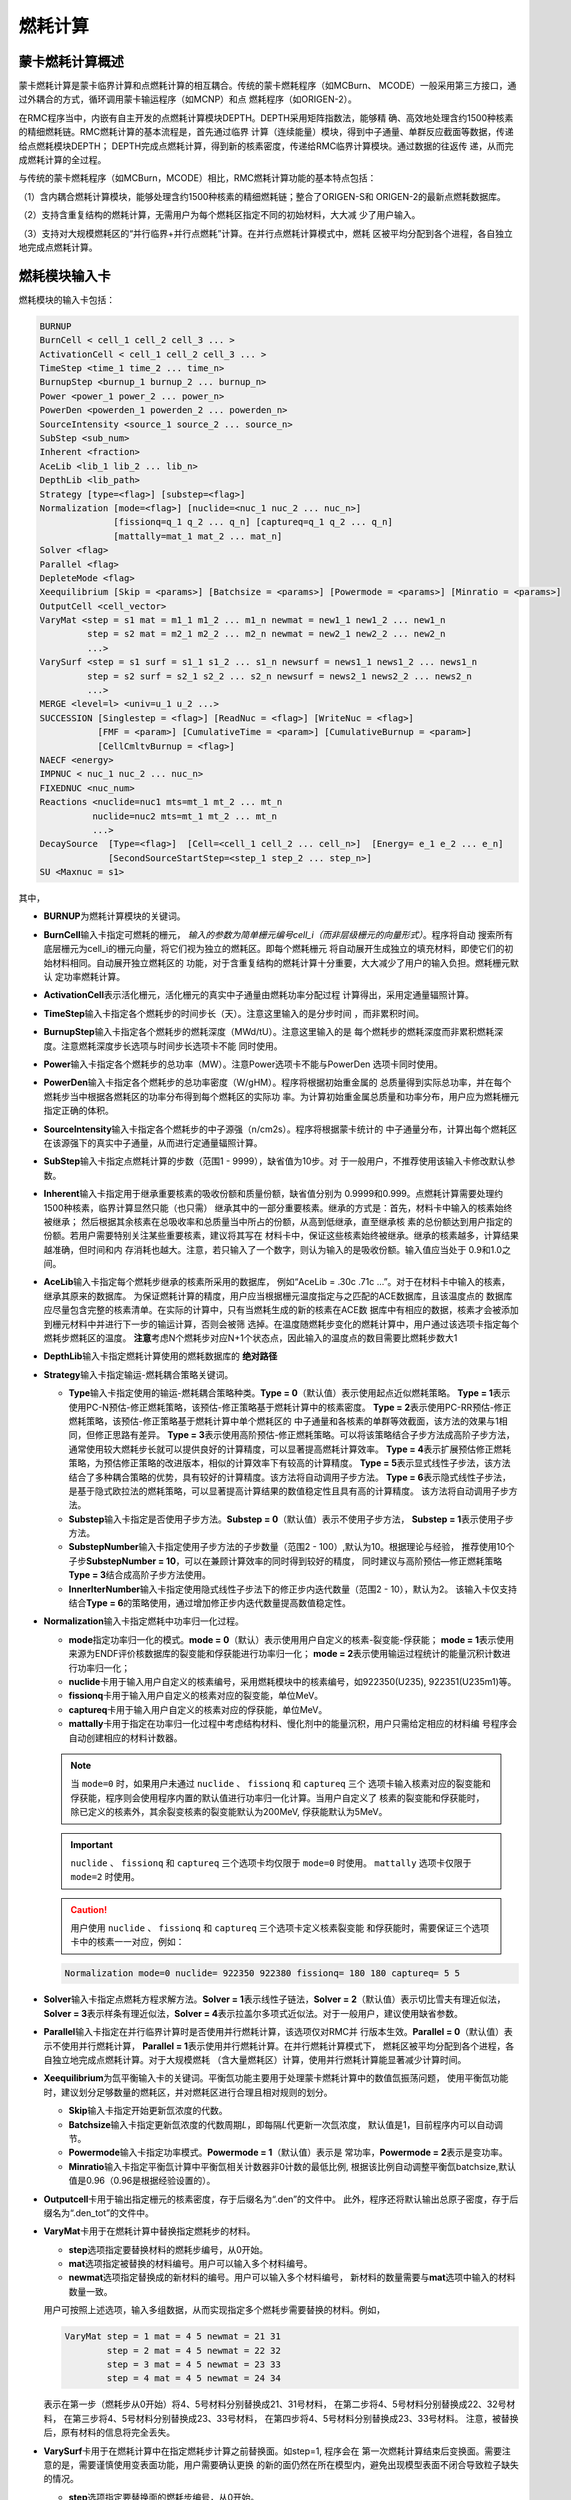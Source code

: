 .. _section_burnup:

燃耗计算
==============

.. _section_burn_intro:

蒙卡燃耗计算概述
--------------------

蒙卡燃耗计算是蒙卡临界计算和点燃耗计算的相互耦合。传统的蒙卡燃耗程序（如MCBurn、
MCODE）一般采用第三方接口，通过外耦合的方式，循环调用蒙卡输运程序（如MCNP）和点
燃耗程序（如ORIGEN-2）。

在RMC程序当中，内嵌有自主开发的点燃耗计算模块DEPTH。DEPTH采用矩阵指数法，能够精
确、高效地处理含约1500种核素的精细燃耗链。RMC燃耗计算的基本流程是，首先通过临界
计算（连续能量）模块，得到中子通量、单群反应截面等数据，传递给点燃耗模块DEPTH；
DEPTH完成点燃耗计算，得到新的核素密度，传递给RMC临界计算模块。通过数据的往返传
递，从而完成燃耗计算的全过程。

与传统的蒙卡燃耗程序（如MCBurn，MCODE）相比，RMC燃耗计算功能的基本特点包括：

（1）含内耦合燃耗计算模块，能够处理含约1500种核素的精细燃耗链；整合了ORIGEN-S和
ORIGEN-2的最新点燃耗数据库。

（2）支持含重复结构的燃耗计算，无需用户为每个燃耗区指定不同的初始材料，大大减
少了用户输入。

（3）支持对大规模燃耗区的“并行临界+并行点燃耗”计算。在并行点燃耗计算模式中，燃耗
区被平均分配到各个进程，各自独立地完成点燃耗计算。

.. _section_burn_cards:

燃耗模块输入卡
------------------

燃耗模块的输入卡包括：

.. code-block:: none

    BURNUP
    BurnCell < cell_1 cell_2 cell_3 ... >
    ActivationCell < cell_1 cell_2 cell_3 ... >
    TimeStep <time_1 time_2 ... time_n>
    BurnupStep <burnup_1 burnup_2 ... burnup_n>
    Power <power_1 power_2 ... power_n>
    PowerDen <powerden_1 powerden_2 ... powerden_n>
    SourceIntensity <source_1 source_2 ... source_n>
    SubStep <sub_num>
    Inherent <fraction>
    AceLib <lib_1 lib_2 ... lib_n>
    DepthLib <lib_path>
    Strategy [type=<flag>] [substep=<flag>]
    Normalization [mode=<flag>] [nuclide=<nuc_1 nuc_2 ... nuc_n>] 
                  [fissionq=q_1 q_2 ... q_n] [captureq=q_1 q_2 ... q_n]
                  [mattally=mat_1 mat_2 ... mat_n]
    Solver <flag>
    Parallel <flag>
    DepleteMode <flag>
    Xeequilibrium [Skip = <params>] [Batchsize = <params>] [Powermode = <params>] [Minratio = <params>]
    OutputCell <cell_vector>
    VaryMat <step = s1 mat = m1_1 m1_2 ... m1_n newmat = new1_1 new1_2 ... new1_n
             step = s2 mat = m2_1 m2_2 ... m2_n newmat = new2_1 new2_2 ... new2_n
             ...>
    VarySurf <step = s1 surf = s1_1 s1_2 ... s1_n newsurf = news1_1 news1_2 ... news1_n
             step = s2 surf = s2_1 s2_2 ... s2_n newsurf = news2_1 news2_2 ... news2_n
             ...>
    MERGE <level=l> <univ=u_1 u_2 ...>
    SUCCESSION [Singlestep = <flag>] [ReadNuc = <flag>] [WriteNuc = <flag>]
               [FMF = <param>] [CumulativeTime = <param>] [CumulativeBurnup = <param>]
               [CellCmltvBurnup = <flag>]
    NAECF <energy>
    IMPNUC < nuc_1 nuc_2 ... nuc_n>
    FIXEDNUC <nuc_num>
    Reactions <nuclide=nuc1 mts=mt_1 mt_2 ... mt_n
              nuclide=nuc2 mts=mt_1 mt_2 ... mt_n
              ...>
    DecaySource  [Type=<flag>]  [Cell=<cell_1 cell_2 ... cell_n>]  [Energy= e_1 e_2 ... e_n]  
                 [SecondSourceStartStep=<step_1 step_2 ... step_n>]    
    SU <Maxnuc = s1>


其中，

-  **BURNUP**\ 为燃耗计算模块的关键词。

-  **BurnCell**\ 输入卡指定可燃耗的栅元，
   \ *输入的参数为简单栅元编号cell_i（而非层级栅元的向量形式）*\ 。程序将自动
   搜索所有底层栅元为cell_i的栅元向量，将它们视为独立的燃耗区。即每个燃耗栅元
   将自动展开生成独立的填充材料，即使它们的初始材料相同。自动展开独立燃耗区的
   功能，对于含重复结构的燃耗计算十分重要，大大减少了用户的输入负担。燃耗栅元默认
   定功率燃耗计算。

-  **ActivationCell**\ 表示活化栅元，活化栅元的真实中子通量由燃耗功率分配过程
   计算得出，采用定通量辐照计算。

-  **TimeStep**\ 输入卡指定各个燃耗步的时间步长（天）。注意这里输入的是分步时间
   ，而非累积时间。

-  **BurnupStep**\ 输入卡指定各个燃耗步的燃耗深度（MWd/tU）。注意这里输入的是
   每个燃耗步的燃耗深度而非累积燃耗深度。注意燃耗深度步长选项与时间步长选项卡不能
   同时使用。

-  **Power**\ 输入卡指定各个燃耗步的总功率（MW）。注意Power选项卡不能与PowerDen
   选项卡同时使用。

-  **PowerDen**\ 输入卡指定各个燃耗步的总功率密度（W/gHM）。程序将根据初始重金属的
   总质量得到实际总功率，并在每个燃耗步当中根据各燃耗区的功率分布得到每个燃耗区的实际功
   率。为计算初始重金属总质量和功率分布，用户应为燃耗栅元指定正确的体积。

-  **SourceIntensity**\ 输入卡指定各个燃耗步的中子源强（n/cm2s）。程序将根据蒙卡统计的
   中子通量分布，计算出每个燃耗区在该源强下的真实中子通量，从而进行定通量辐照计算。

-  **SubStep**\ 输入卡指定点燃耗计算的步数（范围1 - 9999），缺省值为10步。对
   于一般用户，不推荐使用该输入卡修改默认参数。

-  **Inherent**\ 输入卡指定用于继承重要核素的吸收份额和质量份额，缺省值分别为
   0.9999和0.999。点燃耗计算需要处理约1500种核素，临界计算显然只能（也只需）
   继承其中的一部分重要核素。继承的方式是：首先，材料卡中输入的核素始终被继承；
   然后根据其余核素在总吸收率和总质量当中所占的份额，从高到低继承，直至继承核
   素的总份额达到用户指定的份额。若用户需要特别关注某些重要核素，建议将其写在
   材料卡中，保证这些核素始终被继承。继承的核素越多，计算结果越准确，但时间和内
   存消耗也越大。注意，若只输入了一个数字，则认为输入的是吸收份额。输入值应当处于
   0.9和1.0之间。

-  **AceLib**\ 输入卡指定每个燃耗步继承的核素所采用的数据库，
   例如“AceLib = .30c .71c ...”。对于在材料卡中输入的核素，继承其原来的数据库。
   为保证燃耗计算的精度，用户应当根据栅元温度指定与之匹配的ACE数据库，且该温度点的
   数据库应尽量包含完整的核素清单。在实际的计算中，只有当燃耗生成的新的核素在ACE数
   据库中有相应的数据，核素才会被添加到栅元材料中并进行下一步的输运计算，否则会被筛
   选掉。在温度随燃耗步变化的燃耗计算中，用户通过该选项卡指定每个燃耗步燃耗区的温度。
   **注意**\ 考虑N个燃耗步对应N+1个状态点，因此输入的温度点的数目需要比燃耗步数大1

-  **DepthLib**\ 输入卡指定燃耗计算使用的燃耗数据库的 \ **绝对路径**\

-  **Strategy**\ 输入卡指定输运-燃耗耦合策略关键词。

   -  **Type**\ 输入卡指定使用的输运-燃耗耦合策略种类。\ **Type = 0**\ （默认值）表示使用起点近似燃耗策略。
      \ **Type = 1**\ 表示使用PC-N预估-修正燃耗策略，该预估-修正策略基于燃耗计算中的核素密度。
      \ **Type = 2**\ 表示使用PC-RR预估-修正燃耗策略，该预估-修正策略基于燃耗计算中单个燃耗区的
      中子通量和各核素的单群等效截面，该方法的效果与1相同，但修正思路有差异。
      \ **Type = 3**\ 表示使用高阶预估-修正燃耗策略。可以将该策略结合子步方法成高阶子步方法，
      通常使用较大燃耗步长就可以提供良好的计算精度，可以显著提高燃耗计算效率。
      \ **Type = 4**\ 表示扩展预估修正燃耗策略，为预估修正策略的改进版本，相似的计算效率下有较高的计算精度。
      \ **Type = 5**\ 表示显式线性子步法，该方法结合了多种耦合策略的优势，具有较好的计算精度。该方法将自动调用子步方法。
      \ **Type = 6**\ 表示隐式线性子步法，是基于隐式欧拉法的燃耗策略，可以显著提高计算结果的数值稳定性且具有高的计算精度。
      该方法将自动调用子步方法。
   -  **Substep**\ 输入卡指定是否使用子步方法。\ **Substep = 0**\ （默认值）表示不使用子步方法，
      \ **Substep = 1**\ 表示使用子步方法。
   
   -  **SubstepNumber**\ 输入卡指定使用子步方法的子步数量（范围2 - 100）,默认为10。根据理论与经验，
      推荐使用10个子步\ **SubstepNumber = 10**\ ，可以在兼顾计算效率的同时得到较好的精度，
      同时建议与高阶预估—修正燃耗策略\ **Type = 3**\ 结合成高阶子步方法使用。
      
   -  **InnerIterNumber**\ 输入卡指定使用隐式线性子步法下的修正步内迭代数量（范围2 - 10），默认为2。
      该输入卡仅支持结合\ **Type = 6**\ 的策略使用，通过增加修正步内迭代数量提高数值稳定性。

-  **Normalization**\ 输入卡指定燃耗中功率归一化过程。

   -  **mode**\ 指定功率归一化的模式。\ **mode = 0**\ （默认）表示使用用户自定义的核素-裂变能-俘获能；
      \ **mode = 1**\ 表示使用来源为ENDF评价核数据库的裂变能和俘获能进行功率归一化；
      \ **mode = 2**\ 表示使用输运过程统计的能量沉积计数进行功率归一化；

   -  **nuclide**\ 卡用于输入用户自定义的核素编号，采用燃耗模块中的核素编号，如922350(U235),
      922351(U235m1)等。

   -  **fissionq**\ 卡用于输入用户自定义的核素对应的裂变能，单位MeV。

   -  **captureq**\ 卡用于输入用户自定义的核素对应的俘获能，单位MeV。

   -  **mattally**\ 卡用于指定在功率归一化过程中考虑结构材料、慢化剂中的能量沉积，用户只需给定相应的材料编
      号程序会自动创建相应的材料计数器。


   .. note:: 当 ``mode=0`` 时，如果用户未通过 ``nuclide`` 、 ``fissionq`` 和 ``captureq`` 三个
      选项卡输入核素对应的裂变能和俘获能，程序则会使用程序内置的默认值进行功率归一化计算。当用户自定义了
      核素的裂变能和俘获能时，除已定义的核素外，其余裂变核素的裂变能默认为200MeV, 俘获能默认为5MeV。

   .. important:: ``nuclide`` 、 ``fissionq`` 和 ``captureq`` 三个选项卡均仅限于 ``mode=0`` 时使用。
      ``mattally`` 选项卡仅限于 ``mode=2`` 时使用。

   .. caution:: 用户使用 ``nuclide`` 、 ``fissionq`` 和 ``captureq`` 三个选项卡定义核素裂变能
      和俘获能时，需要保证三个选项卡中的核素一一对应，例如：

   .. code-block:: c
      
      Normalization mode=0 nuclide= 922350 922380 fissionq= 180 180 captureq= 5 5   
   

-  **Solver**\ 输入卡指定点燃耗方程求解方法。\ **Solver =
   1**\ 表示线性子链法，\ **Solver =
   2**\ （默认值）表示切比雪夫有理近似法，\ **Solver =
   3**\ 表示样条有理近似法，\ **Solver =
   4**\ 表示拉盖尔多项式近似法。对于一般用户，建议使用缺省参数。

-  **Parallel**\ 输入卡指定在并行临界计算时是否使用并行燃耗计算，该选项仅对RMC并
   行版本生效。\ **Parallel = 0**\ （默认值）表示不使用并行燃耗计算，
   \ **Parallel = 1**\ 表示使用并行燃耗计算。在并行燃耗计算模式下，
   燃耗区被平均分配到各个进程，各自独立地完成点燃耗计算。对于大规模燃耗
   （含大量燃耗区）计算，使用并行燃耗计算能显著减少计算时间。

-  **Xeequilibrium**\ 为氙平衡输入卡的关键词。平衡氙功能主要用于处理蒙卡燃耗计算中的数值氙振荡问题，
   使用平衡氙功能时，建议划分足够数量的燃耗区，并对燃耗区进行合理且相对规则的划分。

   -  **Skip**\ 输入卡指定开始更新氙浓度的代数。

   -  **Batchsize**\ 输入卡指定更新氙浓度的代数周期\ *L*\，即每隔\ *L*\ 代更新一次氙浓度，
      默认值是1，目前程序内可以自动调节。

   -  **Powermode**\ 输入卡指定功率模式。\ **Powermode = 1**\ （默认值）表示是
      常功率，\ **Powermode = 2**\ 表示是变功率。

   -  **Minratio**\ 输入卡指定平衡氙计算中平衡氙相关计数器非0计数的最低比例,
      根据该比例自动调整平衡氙batchsize,默认值是0.96（0.96是根据经验设置的）。

-  **Outputcell**\ 卡用于输出指定栅元的核素密度，存于后缀名为“.den”的文件中。
   此外，程序还将默认输出总原子密度，存于后缀名为“.den_tot”的文件中。

-  **VaryMat**\ 卡用于在燃耗计算中替换指定燃耗步的材料。
   
   -  **step**\ 选项指定要替换材料的燃耗步编号，从0开始。

   -  **mat**\ 选项指定被替换的材料编号。用户可以输入多个材料编号。

   -  **newmat**\ 选项指定替换成的新材料的编号。用户可以输入多个材料编号，
      新材料的数量需要与\ **mat**\ 选项中输入的材料数量一致。
   
   用户可按照上述选项，输入多组数据，从而实现指定多个燃耗步需要替换的材料。例如，

   .. code-block:: c
      
       VaryMat step = 1 mat = 4 5 newmat = 21 31
               step = 2 mat = 4 5 newmat = 22 32
               step = 3 mat = 4 5 newmat = 23 33
               step = 4 mat = 4 5 newmat = 24 34

   表示在第一步（燃耗步从0开始）将4、5号材料分别替换成21、31号材料，
   在第二步将4、5号材料分别替换成22、32号材料，
   在第三步将4、5号材料分别替换成23、33号材料，
   在第四步将4、5号材料分别替换成23、33号材料。
   注意，被替换后，原有材料的信息将完全丢失。

-  **VarySurf**\ 卡用于在燃耗计算中在指定燃耗步计算之前替换面。如step=1, 程序会在
   第一次燃耗计算结束后变换面。需要注意的是，需要谨慎使用变表面功能，用户需要确认更换
   的新的面仍然在所在模型内，避免出现模型表面不闭合导致粒子缺失的情况。
   
   -  **step**\ 选项指定要替换面的燃耗步编号，从0开始。

   -  **surf**\ 选项指定被替换的面编号。用户可以输入多个面编号。

   -  **newsurf**\ 选项指定替换成的新面的编号。用户可以输入多个面编号，
      新面的数量需要与\ **surf**\ 选项中输入的面数量一致。同时，需要注意
      的是，新面和被替换的面的类型等参数需要保持一致。
   
   用户可按照上述选项，输入多组数据，从而实现指定多个燃耗步需要替换的面。例如，

   .. code-block:: c
      
       VarySurf step = 1 surf = 4 5 newsurf = 21 31
               step = 2 surf = 4 5 newsurf = 22 32
               step = 3 surf = 4 5 newsurf = 23 33
               step = 4 surf = 4 5 newsurf = 24 34

   表示在第一步（燃耗步从0开始）将4、5号面分别替换成21、31号面，
   在第二步将4、5号面分别替换成22、32号面，
   在第三步将4、5号面分别替换成23、33号面，
   在第四步将4、5号面分别替换成23、33号面。
   注意，被替换后，原有面的信息将完全丢失。

-  **MERGE**\ 卡用于指定进行燃耗区合并的空间<universe>的几何层级<level>，
   以及指定进行燃耗区合并的空间号<univ>。
   注意：“Universe 0” 空间对应的几何层级level = 0，以此类推。燃耗区合并功能可以
   针对普通压水堆和随机介质模型。MERGE功能只能合并同一层级的多个Universe。

-  **DEPLETEMODE**\ 卡用于指定燃耗区的计算模式，\**DEPLETEMODE = 0**\表示纯衰变，
   \**DEPLETEMODE = 1**\ 表示定通量计算，\**DEPLETEMODE = 2**\ 表示定功率计算
   （默认）。需要注意的是，在输运-燃耗-活化耦合计算中，燃耗区默认采用定功率模式，活化区默认
   采用定通量模式。

-  **SUCCESSION**\ 此关键词下的所有选项全部为控制燃耗接续计算的高级选项，由RMC程序自动生成，
   或由脚本自动处理，不建议用户手动输入。

   - **Singlestep**\ 表示是否仅完成一次\ **临界+燃耗**\ 计算。该选项用于燃耗
     接续计算中，开启后，即便用户输入了多个燃耗步，RMC也仅完成第0步的临界和点燃耗计算。

   - **ReadNuc**\ 用于读取上个燃耗步计算所生成的点燃耗计算的核素密度。
     0表示不读取（默认值），1表示读取。在当前版本中，只有上个燃耗步的点燃耗计算向
     **.State.h5**\ 文件输出了点燃耗计算的核素密度后（通过\ **Print**\ 
     中\ **inpfile**\ 开启）即上一步开启了\ **WriteNuc**\功能，当前燃耗步才可以
     读取相关信息。

   - **WriteNuc**\ 用于输出当前燃耗步计算所生成的的核素（燃耗数据库中所有的核素）密度
     到.State.h5文件中。0表示不输出（默认值），1表示输出。该功能仅在用户需要使用燃耗接
     续计算功能，同时需要读取所有燃耗核素时建议开启。需要注意的是，目前的点燃耗核素接续功
     能与换料计算不兼容。

   - **FMF**\ 通量（功率）倍增因子，等于实际功率/蒙卡统计释热。用于开启氙平衡模型时的燃耗接续计算，
     该值由RMC程序在生成接续计算输入卡时计算得到。

   - **CUMULATIVETIME**\ 用于开启氙平衡模型时的燃耗接续计算，表示当前燃耗步之前已经燃耗的总时间。
     该值由RMC程序在生成接续计算输入卡时计算得到。

   - **CUMULATIVEBURNUP**\ 用于单步燃耗接续计算，表示当前燃耗步之前已经燃耗的燃耗深度。
     该值由RMC程序在生成接续计算输入卡时计算得到。

   - **CELLCMLTVBURNUP**\ 用于单步燃耗接续计算，控制读取inp.State.h5文件中前一个燃耗步输出的
     栅元燃耗信息。0（默认值）表示不读取，1（表示读取）。在单循环接续计算中，该功能由程序自动控制。
     需要注意的是，栅元燃耗深度接续与换料计算存在兼容性问题，用户在换料计算中，需要手动将接续文件中的
     该选项卡置0。

-  **NAECF**\ 卡用于指定所有燃耗栅元的中子平均能量。0(默认值)表示所有燃耗栅元的中子平均能量采用
   临界计算tally的结果。-1表示所有燃耗栅元中子平均能量强制为0.0253eV，-2表示所有燃耗栅元中子平均
   能量强制为2MeV,-3表示所有燃耗栅元中子平均能量为14MeV。如果用户输入的值大于0,表示所有燃耗栅元的
   中子平均能量为用户指定的输入。注：中子平均能量主要用于调整裂变产物产额。

-  **IMPNUC**\ 卡用于在点燃耗计算和临界计算耦合过程中对于燃耗计算的核素进行筛选，核素ID为燃耗计算
   中的核素ID，如922350。位于该卡中的所有核素将被强制筛选至临界计算的材料中去。

-  **FIXEDNUC**\ 卡用于在点燃耗计算和临界计算耦合过程中控制被筛选进入临界计算的栅元核素的数目。在
   筛选过程中，程序会根据吸收反应率或核素密度（参考\ **Inherent**\卡）对核素进行筛选，该卡会在达到
   指定数量后，抛弃剩下的核素，用于提高临界计算的速度。

-  **Reactions**\ 表示需要统计某些核素的反应道的反应道。在燃耗计算中，默认统计(n,g), (n,2n), 
   (n,3n), (n,f), (n,a), (n,p)在内的六种反应道截面，而在活化计算中，由于某些核素存在比较重要
   的反应道，如Li6的(n,t)反应，需要对该种反应进行单独统计。

   - **Nuclide**\ 表示核素的编号，如92235， 1001。

   - **Mts**\ 表示反应道编号，如18((n,f))， 102((n,g)), 103((n,p)), 105((n,t))等

   用户可按照上述选项，输入多个核素及对应的反应类型，从而实现不同核素多个反应道的截面统计功能.如：

   .. code-block:: c
      
       Reactions nuclide=92235 mts=102 16 17 18
               nuclide=3006 mts=102 16 107 103 105
   
   .. note:: 用户通过 ``Reactions`` 选项卡指定的核素及需要统计的反应道，适用于所有燃耗区。
      随着统计反应道数目的增多，程序的计算时间也会相应增加，因此需要谨慎使用。

-  **DecaySource**\ 表示需要统计的衰变源源强及能谱

   - **Type**\ 表示需要统计的衰变源类型，默认为1。目前只支持衰变Gamma谱的统计功能，即type=1。

   - **Cell**\ 表示栅元编号，\ *输入的参数为用户定义的简单栅元编号cell_i（而非层级栅元的向量形式）* \ ，
     程序将根据输入的编号自动展开并输出相应栅元的衰变源能谱及强度。

   - **Energy**\ 表示离散能量，单位是MeV，该能量由用户自定义。

     .. caution:: 用户定义的离散能量必须是一个递增的数列，否则计算结果将会出现错误。

   - **SecondSourceStartStep**\ 表示进行二次源强计算开始的燃耗步，即以统计出的每个燃耗点的每个栅元中的衰变源为
     固定源模式下的初始源，该模块需要用户在临界-燃耗计算输入卡中额外写入 \ **FixedSource**\控制模块，以及需要的
     \ **Physics**\ 卡，通过python模块调用计算，程序会将临界模式下统计出来的衰变源生成固定源模式下的初始源，并进
     行后续二次源强分布计算。

     .. important:: C++模块不支持 ``SecondSourceStartStep`` 卡的读取，如需使用两步法计算二次源强，必须使用RMC
      的python模块。

   用户可按照上述选项，统计指定栅元内的衰变源，并通过指定二次固定源计算模式，进行如二次中子源源强等的计算。


-  **SU**\ 卡用于在燃耗计算中开启不确定度分析功能，使用该选项时无需添加Adjoint输入卡，计算过程中默认
   从协方差数据库中读取可进行敏感性与不确定度分析的核素和反应类型。通过**Maxnuc**选项可以设置每个燃耗
   步中，每个燃耗区最多参与SU分析的核素数目，程序将选择点燃耗计算后最重要的s1个核素参与不确定度计算。
   计算结束后在.Uncertainty文件中输出各燃耗步keff的不确定度，在burn.den.unc文件中输出各燃耗步核
   素密度的不确定度。

RMC燃耗计算时间项支持燃耗深度步长、时间步长输入，功率项支持总功率、功率密度输入各两种方式，
时间项和功率项可以互相配合使用（但燃耗深度和时间步长，总功率和功率密度不能同时使用）。从
实际的应用上来说，燃耗深度+总功率的输入方式更适用于反应堆全堆多循环计算。

.. caution:: 在燃耗计算中，当使用燃耗深度+总功率的输入方式时，程序会自动计算每个燃耗步的时间长度，即：
   :math:`T = \frac{B \cdot U}{P}` 。其中，:math:`T` 为时间长度，:math:`B` 为燃耗深度，:math:`U` 
   为系统内装料量，:math:`P` 为总功率。此时，用户输入的总功率不能为0。然而，在实际的全堆芯负荷跟踪计算时，隔循环
   换料过程中往往需要考虑换料过程堆内材料的0功率衰变过程。在这种情况下，当用户输入总功率为0时，程序会默认对应的 ``Burnupstep`` 
   即为衰变的时间步长。

需要指出的是，对于燃耗计算，蒙卡临界计算过程中统计大量的反应率，耗时较长；对于
大规模燃耗计算（燃耗区多达上千甚至上万），点燃耗计算本身的耗时也很长。因此，
推荐用户采用并行版本RMC计算燃耗问题，并在必要时开启并行燃耗模式
（\ **Parallel = 1**\ ）。

理论上，RMC燃耗计算支持任意数量的燃耗区，但实际上受限于计算机硬件。实测表明，
含10000个燃耗区的燃耗计算大约需要耗费1.5G内存，在此基础上每增加10000个燃耗区约
增加1G内存。

.. _section_burn_merge:

燃耗区合并输入卡（用于临界计算）
--------------------------------------

普通用户若要在燃耗计算模式下使用**燃耗区合并功能**建议使用一般燃耗计算**BURNUP**\ 模块下的**MERGE**\ 卡。

此燃耗区合并输入卡主要用于燃耗接续计算（该燃耗接续计算使用了merge功能）后，对某个燃耗点的临界计算需求，以便在临界计算下兼容merge的信息。该卡有两种使用方式：

一、用于燃耗接续计算，在最后一个燃耗步的输入卡中由RMC程序自动生成，保留合并燃耗区的几何信息与其对应的材料信息，使得燃耗接续计算中最后一步
输出的输入卡可以直接被用于临界计算。

二、若用户在燃耗接续计算完成以后，对任意一个燃耗点有单独进行临界计算的需求，则需要手动对该燃耗步下的输入卡进行更改。仅需将**BURNUP**\ 模块下的
**MERGE**\ 卡信息，重新写到**BURNUPMERGE**\ 卡中，并将**BURNUP**\ 模块删除。经上述操作，可以让RMC识别前期燃耗计算合并的燃耗区对应的材料信息
进行单独的临界计算。

注意：该**BURNUPMERGE**\ 卡不与燃耗模式**BURNUP**\兼容。

.. code-block:: none

    BURNUPMERGE
    MERGE <level=l> <univ=u_1 u_2 ...>

   其中， 

-  **BURNUPMERGE**\ 为在临界模式下的识别燃耗区合并及其对应材料的关键词。此关键词下的所有选项为燃耗接续计算后处理的高级选项。

-  **MERGE**\ 卡与一般燃耗计算**BURNUP**\ 模块下的**MERGE**\ 卡格式一致。用于指定进行燃耗区合并的空间<universe>的几何层级<level>，
   以及指定进行燃耗区合并的空间号<univ>。

   注意：“Universe 0” 空间对应的几何层级level = 0，以此类推。燃耗区合并功能可以
   针对普通压水堆和随机介质模型。MERGE功能只能合并同一层级的多个Universe。


.. _section_burn_example:

燃耗模块输入示例
--------------------

PWR栅元燃耗算例
~~~~~~~~~~~~~~~~~~~~~

PWR栅元燃耗算例只包含一个燃耗区，即栅元3，温度为293.6K。燃耗历史总计包括72个燃
耗步，每个燃耗步的功率密度为30W/gHM，燃耗步长分别
为“3.333333 13.333333 16.666667 33.333333\*69”天，对应的累积燃耗深度
为“0.1 0.5 1.0 2.0 ... 70.0”MWD/KgHM。

|

.. code-block:: c
  :caption: PWR栅元燃耗输入
  :name: pwrpin_burn_input

  ////// Burnup calculation of PWR pin. SHE Ding 2012-07-01 //////
  UNIVERSE 0
  cell 3 -1 mat = 1 vol = 1.0        // Fuel
  cell 4 1 & -2 mat = 3              // Air
  cell 5 2 & -3 mat = 4              // Zr
  cell 6 3 & 4 & -5 & 6 & -7 mat = 5 // water

  SURFACE
  surf 1 cz 0.4096
  surf 2 cz 0.4178
  surf 3 cz 0.4750
  surf 4 px -0.63 bc = 1
  surf 5 px 0.63  bc = 1
  surf 6 py -0.63 bc = 1
  surf 7 py 0.63  bc = 1

  MATERIAL
  mat 1 -10.196
      92235.30c 6.9100E-03
      92238.30c 2.2062E-01
      8016.30c 4.5510E-01
      34079.30c 1.0E-25 36083.30c 1.0E-25 36085.30c 1.0E-25
      38089.30c 1.0E-25 38090.30c 1.0E-25 39091.30c 1.0E-25
      40093.30c 1.0E-25 40094.30c 1.0E-25 40095.30c 1.0E-25
      40096.30c 1.0E-25 42095.30c 1.0E-25 42098.30c 1.0E-25
      42099.30c 1.0E-25 42100.30c 1.0E-25 43099.30c 1.0E-25
      44101.30c 1.0E-25 44102.30c 1.0E-25 44103.30c 1.0E-25
      44105.30c 1.0E-25 44106.30c 1.0E-25 45103.30c 1.0E-25
      45105.30c 1.0E-25 47109.30c 1.0E-25 47510.30c 1.0E-25
      47111.30c 1.0E-25 50126.30c 1.0E-25 51125.30c 1.0E-25
      51126.30c 1.0E-25 52527.30c 1.0E-25 52529.30c 1.0E-25
      53127.30c 1.0E-25 53129.30c 1.0E-25 53131.30c 1.0E-25
      53135.30c 1.0E-25 54131.30c 1.0E-25 54133.30c 1.0E-25
      54134.30c 1.0E-25 54135.30c 1.0E-25 54136.30c 1.0E-25
      55133.30c 1.0E-25 55134.30c 1.0E-25 55135.30c 1.0E-25
      55136.30c 1.0E-25 55137.30c 1.0E-25 56138.30c 1.0E-25
      56140.30c 1.0E-25 57139.30c 1.0E-25 57140.30c 1.0E-25
      58141.30c 1.0E-25 58142.30c 1.0E-25 58143.30c 1.0E-25
      58144.30c 1.0E-25 59143.30c 1.0E-25 60143.30c 1.0E-25
      60144.30c 1.0E-25 60145.30c 1.0E-25 60147.30c 1.0E-25
      60148.30c 1.0E-25 61147.30c 1.0E-25 61148.30c 1.0E-25
      61548.30c 1.0E-25 61149.30c 1.0E-25 62147.30c 1.0E-25
      62148.30c 1.0E-25 62149.30c 1.0E-25 62150.30c 1.0E-25
      62151.30c 1.0E-25 62152.30c 1.0E-25 63153.30c 1.0E-25
      63154.30c 1.0E-25 63155.30c 1.0E-25 63156.30c 1.0E-25
      64155.30c 1.0E-25 64157.30c 1.0E-25 92234.30c 1.0E-25
      92236.30c 1.0E-25 92237.30c 1.0E-25 92239.30c 1.0E-25
      92240.30c 1.0E-25 93236.30c 1.0E-25 93237.30c 1.0E-25
      93238.30c 1.0E-25 93239.30c 1.0E-25 94238.30c 1.0E-25
      94239.30c 1.0E-25 94240.30c 1.0E-25 94241.30c 1.0E-25
      94242.30c 1.0E-25 94243.30c 1.0E-25 94244.30c 1.0E-25
      95241.30c 1.0E-25 95242.30c 1.0E-25 95642.30c 1.0E-25
      95243.30c 1.0E-25 95244.30c 1.0E-25 96242.30c 1.0E-25
      96243.30c 1.0E-25 96244.30c 1.0E-25 96245.30c 1.0E-25
      96246.30c 1.0E-25 96247.30c 1.0E-25 96248.30c 1.0E-25
      96249.30c 1.0E-25 97249.30c 1.0E-25 97250.30c 1.0E-25
      98249.30c 1.0E-25 98250.30c 1.0E-25 98251.30c 1.0E-25
  mat 3 -0.001
      8016.30c 3.76622E-5
  mat 4 -6.550
      40000.60c -98.2
      50000.42c -1.5
      26000.55c -0.12
      24000.50c -0.1
      28000.50c -0.05
      8016.30c -0.13
  mat 5 9.9977E-02
      1001.30c 6.6643E-02
      8016.30c 3.3334E-02
  sab 5 lwtr.60t

  CRITICALITY
  PowerIter population = 5000 30 230 // keff0 = 1.0
  InitSrc point = 0 0 0

  BURNUP
  BurnCell 3
  TimeStep 3.333333 13.333333 16.666667 33.333333*69
  PowerDen 30*72
  Substep 10
  Inherent 0.9999
  AceLib .30c
  outputcell 3



PWR组件燃耗算例
~~~~~~~~~~~~~~~~~~~~~

:numref:`pwrassem_burn_input` 是PWR17×17组件燃耗算例，包含264个燃耗区，
采用并行燃耗计算模式（在并行调用
情况下生效）。输出四个角点位置的燃料栅元内的核素密度。该算例需要的计算量较大，推
荐使用并行机完成计算。

|

.. code-block:: c
  :caption: PWR组件燃耗输入
  :name: pwrassem_burn_input

  ////// Burnup calculation of PWR 17\*17 assembly. SHE Ding 2012-07-01 //////
  UNIVERSE 0
  CELL 1 6 & -7 & 8 & -9 mat = 0 Fill = 8 // Assembly inside
  CELL 2 -6 : 7 : -8 : 9 mat = 0 void = 1 // Assembly outside

  UNIVERSE 8 lat = 1 pitch = 1.26 1.26 1 scope = 17 17 1 fill =
             1 1 1 1 1 1 1 1 1 1 1 1 1 1 1 1 1
             1 1 1 1 1 1 1 1 1 1 1 1 1 1 1 1 1
             1 1 1 1 1 5 1 1 5 1 1 5 1 1 1 1 1
             1 1 1 5 1 1 1 1 1 1 1 1 1 5 1 1 1
             1 1 1 1 1 1 1 1 1 1 1 1 1 1 1 1 1
             1 1 5 1 1 5 1 1 5 1 1 5 1 1 5 1 1
             1 1 1 1 1 1 1 1 1 1 1 1 1 1 1 1 1
             1 1 1 1 1 1 1 1 1 1 1 1 1 1 1 1 1
             1 1 5 1 1 5 1 1 5 1 1 5 1 1 5 1 1
             1 1 1 1 1 1 1 1 1 1 1 1 1 1 1 1 1
             1 1 1 1 1 1 1 1 1 1 1 1 1 1 1 1 1
             1 1 5 1 1 5 1 1 5 1 1 5 1 1 5 1 1
             1 1 1 1 1 1 1 1 1 1 1 1 1 1 1 1 1
             1 1 1 5 1 1 1 1 1 1 1 1 1 5 1 1 1
             1 1 1 1 1 5 1 1 5 1 1 5 1 1 1 1 1
             1 1 1 1 1 1 1 1 1 1 1 1 1 1 1 1 1
             1 1 1 1 1 1 1 1 1 1 1 1 1 1 1 1 1

  UNIVERSE 1 move = 0.63 0.63 0 // Fuel rod
  cell 3 -1 mat = 1 inner = 1 tmp = 300 // Fuel
  cell 4 1 & -2 mat = 3 inner = 1 // Air
  cell 5 2 & -3 mat = 4 inner = 1 // Zr
  cell 6 3 mat = 5 // water

  UNIVERSE 5 move = 0.63 0.63 0 // Guide tube
  cell 7 -4 mat = 5 inner = 1 // water
  cell 8 4 & -5 mat = 4 inner = 1 // Air
  cell 9 5 mat = 5 // water

  SURFACE
  surf 1 cz 0.4096
  surf 2 cz 0.4178
  surf 3 cz 0.4750
  surf 4 cz 0.5690
  surf 5 cz 0.6147
  surf 6 px 0 bc = 1
  surf 7 px 21.42 bc = 1
  surf 8 py 0 bc = 1
  surf 9 py 21.42 bc = 1

  MATERIAL
  mat 1 -10.196
      92235.30c 6.9100E-03
      92238.30c 2.2062E-01
      8016.30c 4.5510E-01
      34079.30c 1.0E-25 36083.30c 1.0E-25 36085.30c 1.0E-25
      38089.30c 1.0E-25 38090.30c 1.0E-25 39091.30c 1.0E-25
      40093.30c 1.0E-25 40094.30c 1.0E-25 40095.30c 1.0E-25
      40096.30c 1.0E-25 42095.30c 1.0E-25 42098.30c 1.0E-25
      42099.30c 1.0E-25 42100.30c 1.0E-25 43099.30c 1.0E-25
      44101.30c 1.0E-25 44102.30c 1.0E-25 44103.30c 1.0E-25
      44105.30c 1.0E-25 44106.30c 1.0E-25 45103.30c 1.0E-25
      45105.30c 1.0E-25 47109.30c 1.0E-25 47510.30c 1.0E-25
      47111.30c 1.0E-25 50126.30c 1.0E-25 51125.30c 1.0E-25
      51126.30c 1.0E-25 52527.30c 1.0E-25 52529.30c 1.0E-25
      53127.30c 1.0E-25 53129.30c 1.0E-25 53131.30c 1.0E-25
      53135.30c 1.0E-25 54131.30c 1.0E-25 54133.30c 1.0E-25
      54134.30c 1.0E-25 54135.30c 1.0E-25 54136.30c 1.0E-25
      55133.30c 1.0E-25 55134.30c 1.0E-25 55135.30c 1.0E-25
      55136.30c 1.0E-25 55137.30c 1.0E-25 56138.30c 1.0E-25
      56140.30c 1.0E-25 57139.30c 1.0E-25 57140.30c 1.0E-25
      58141.30c 1.0E-25 58142.30c 1.0E-25 58143.30c 1.0E-25
      58144.30c 1.0E-25 59143.30c 1.0E-25 60143.30c 1.0E-25
      60144.30c 1.0E-25 60145.30c 1.0E-25 60147.30c 1.0E-25
      60148.30c 1.0E-25 61147.30c 1.0E-25 61148.30c 1.0E-25
      61548.30c 1.0E-25 61149.30c 1.0E-25 62147.30c 1.0E-25
      62148.30c 1.0E-25 62149.30c 1.0E-25 62150.30c 1.0E-25
      62151.30c 1.0E-25 62152.30c 1.0E-25 63153.30c 1.0E-25
      63154.30c 1.0E-25 63155.30c 1.0E-25 63156.30c 1.0E-25
      64155.30c 1.0E-25 64157.30c 1.0E-25 92234.30c 1.0E-25
      92236.30c 1.0E-25 92237.30c 1.0E-25 92239.30c 1.0E-25
      92240.30c 1.0E-25 93236.30c 1.0E-25 93237.30c 1.0E-25
      93238.30c 1.0E-25 93239.30c 1.0E-25 94238.30c 1.0E-25
      94239.30c 1.0E-25 94240.30c 1.0E-25 94241.30c 1.0E-25
      94242.30c 1.0E-25 94243.30c 1.0E-25 94244.30c 1.0E-25
      95241.30c 1.0E-25 95242.30c 1.0E-25 95642.30c 1.0E-25
      95243.30c 1.0E-25 95244.30c 1.0E-25 96242.30c 1.0E-25
      96243.30c 1.0E-25 96244.30c 1.0E-25 96245.30c 1.0E-25
      96246.30c 1.0E-25 96247.30c 1.0E-25 96248.30c 1.0E-25
      96249.30c 1.0E-25 97249.30c 1.0E-25 97250.30c 1.0E-25
      98249.30c 1.0E-25 98250.30c 1.0E-25 98251.30c 1.0E-25
  mat 3 -0.001
      8016.30c 3.76622E-5
  mat 4 -6.550
      40000.60c -98.2
  mat 5 9.9977E-02
      1001.30c 6.6643E-02
      8016.30c 3.3334E-02
  sab 5 lwtr.60t

  CRITICALITY
  PowerIter population = 2000 50 300 // keff0 = 1.0
  InitSrc point = 0.63 0.63 0

  BURNUP
  BurnCell 3
  TimeStep 3.333333 13.333333 16.666667 33.333333*69
  PowerDen 30*72
  Substep 10
  Inherent 0.9999
  AceLib .30c
  Strategy type=0
  Parallel 1
  Solver 2
  outputcell 1 > 1 > 3
             1 > 17 > 3
             1 > 273 > 3
             1 > 289 > 3

  PRINT
  mat 0
  csTally 0



PWR堆芯燃耗算例
~~~~~~~~~~~~~~~~~~~~~

.. figure:: media/burnup_core.png
   :name: burnup_core_fig

   PWR堆芯布置图

压水堆二维堆芯包括193个燃料组件，组件外围为水反射层，堆芯半径（含反射层）为187.6
cm。燃料组件为17×17结构，含264根燃料棒和25个水通道。根据UO\ :sub:`2`\ 燃料富集度
的不同，燃料组件分为3.1%、2.6%和2.1%三种不同类型。堆芯内的燃料组件按照
对称方式布置，如 :numref:`burnup_core_fig` 所示。燃耗历史总计包括41个燃耗步，
每个燃耗步的功率密度
为30W/gHM，累积燃耗深度为20 MWD/KgHM。

|

.. code-block:: c
  :caption: PWR堆芯燃耗输入
  :name: pwr_core_burn_input

  /////// PWR core burnup calculation SHE Ding 2013-07-01 /////////////
  Universe 0
  cell 1 -9 fill = 11 //core inside
  cell 2 9 mat=0 void = 1 //core outside

  UNIVERSE 11 move= -224.91 -224.91 0 lat=1 pitch=21.42 21.42 1 scope=21 21 1 fill=
      8 8 8 8 8 8 8 8 8 8 8 8 8 8 8 8 8 8 8 8 8
      8 8 8 8 8 8 8 8 8 8 8 8 8 8 8 8 8 8 8 8 8
      8 8 8 8 8 8 8 8 8 8 8 8 8 8 8 8 8 8 8 8 8
      8 8 8 8 8 8 8 1 1 1 1 1 1 1 8 8 8 8 8 8 8
      8 8 8 8 8 1 1 1 3 1 3 1 3 1 1 1 8 8 8 8 8
      8 8 8 8 1 1 2 3 2 3 2 3 2 3 2 1 1 8 8 8 8
      8 8 8 8 1 2 2 2 3 2 3 2 3 2 2 2 1 8 8 8 8
      8 8 8 1 1 3 2 3 2 3 2 3 2 3 2 3 1 1 8 8 8
      8 8 8 1 3 2 3 2 3 2 3 2 3 2 3 2 3 1 8 8 8
      8 8 8 1 1 3 2 3 2 3 2 3 2 3 2 3 1 1 8 8 8
      8 8 8 1 3 2 3 2 3 2 3 2 3 2 3 2 3 1 8 8 8
      8 8 8 1 1 3 2 3 2 3 2 3 2 3 2 3 1 1 8 8 8
      8 8 8 1 3 2 3 2 3 2 3 2 3 2 3 2 3 1 8 8 8
      8 8 8 1 1 3 2 3 2 3 2 3 2 3 2 3 1 1 8 8 8
      8 8 8 8 1 2 2 2 3 2 3 2 3 2 2 2 1 8 8 8 8
      8 8 8 8 1 1 2 3 2 3 2 3 2 3 2 1 1 8 8 8 8
      8 8 8 8 8 1 1 1 3 1 3 1 3 1 1 1 8 8 8 8 8
      8 8 8 8 8 8 8 1 1 1 1 1 1 1 8 8 8 8 8 8 8
      8 8 8 8 8 8 8 8 8 8 8 8 8 8 8 8 8 8 8 8 8
      8 8 8 8 8 8 8 8 8 8 8 8 8 8 8 8 8 8 8 8 8
      8 8 8 8 8 8 8 8 8 8 8 8 8 8 8 8 8 8 8 8 8

  UNIVERSE 1 lat=1 pitch=1.26 1.26 1 scope=17 17 1 fill=
      10 10 10 10 10 10 10 10 10 10 10 10 10 10 10 10 10
      10 10 10 10 10 10 10 10 10 10 10 10 10 10 10 10 10
      10 10 10 10 10 40 10 10 40 10 10 40 10 10 10 10 10
      10 10 10 40 10 10 10 10 10 10 10 10 10 40 10 10 10
      10 10 10 10 10 10 10 10 10 10 10 10 10 10 10 10 10
      10 10 40 10 10 40 10 10 40 10 10 40 10 10 40 10 10
      10 10 10 10 10 10 10 10 10 10 10 10 10 10 10 10 10
      10 10 10 10 10 10 10 10 10 10 10 10 10 10 10 10 10
      10 10 40 10 10 40 10 10 40 10 10 40 10 10 40 10 10
      10 10 10 10 10 10 10 10 10 10 10 10 10 10 10 10 10
      10 10 10 10 10 10 10 10 10 10 10 10 10 10 10 10 10
      10 10 40 10 10 40 10 10 40 10 10 40 10 10 40 10 10
      10 10 10 10 10 10 10 10 10 10 10 10 10 10 10 10 10
      10 10 10 40 10 10 10 10 10 10 10 10 10 40 10 10 10
      10 10 10 10 10 40 10 10 40 10 10 40 10 10 10 10 10
      10 10 10 10 10 10 10 10 10 10 10 10 10 10 10 10 10
      10 10 10 10 10 10 10 10 10 10 10 10 10 10 10 10 10

  UNIVERSE 2 lat=1 pitch=1.26 1.26 1 scope=17 17 1 fill=
      20 20 20 20 20 20 20 20 20 20 20 20 20 20 20 20 20
      20 20 20 20 20 20 20 20 20 20 20 20 20 20 20 20 20
      20 20 20 20 20 40 20 20 40 20 20 40 20 20 20 20 20
      20 20 20 40 20 20 20 20 20 20 20 20 20 40 20 20 20
      20 20 20 20 20 20 20 20 20 20 20 20 20 20 20 20 20
      20 20 40 20 20 40 20 20 40 20 20 40 20 20 40 20 20
      20 20 20 20 20 20 20 20 20 20 20 20 20 20 20 20 20
      20 20 20 20 20 20 20 20 20 20 20 20 20 20 20 20 20
      20 20 40 20 20 40 20 20 40 20 20 40 20 20 40 20 20
      20 20 20 20 20 20 20 20 20 20 20 20 20 20 20 20 20
      20 20 20 20 20 20 20 20 20 20 20 20 20 20 20 20 20
      20 20 40 20 20 40 20 20 40 20 20 40 20 20 40 20 20
      20 20 20 20 20 20 20 20 20 20 20 20 20 20 20 20 20
      20 20 20 40 20 20 20 20 20 20 20 20 20 40 20 20 20
      20 20 20 20 20 40 20 20 40 20 20 40 20 20 20 20 20
      20 20 20 20 20 20 20 20 20 20 20 20 20 20 20 20 20
      20 20 20 20 20 20 20 20 20 20 20 20 20 20 20 20 20

  UNIVERSE 3 lat=1 pitch=1.26 1.26 1 scope=17 17 1 fill=
      30 30 30 30 30 30 30 30 30 30 30 30 30 30 30 30 30
      30 30 30 30 30 30 30 30 30 30 30 30 30 30 30 30 30
      30 30 30 30 30 40 30 30 40 30 30 40 30 30 30 30 30
      30 30 30 40 30 30 30 30 30 30 30 30 30 40 30 30 30
      30 30 30 30 30 30 30 30 30 30 30 30 30 30 30 30 30
      30 30 40 30 30 40 30 30 40 30 30 40 30 30 40 30 30
      30 30 30 30 30 30 30 30 30 30 30 30 30 30 30 30 30
      30 30 30 30 30 30 30 30 30 30 30 30 30 30 30 30 30
      30 30 40 30 30 40 30 30 40 30 30 40 30 30 40 30 30
      30 30 30 30 30 30 30 30 30 30 30 30 30 30 30 30 30
      30 30 30 30 30 30 30 30 30 30 30 30 30 30 30 30 30
      30 30 40 30 30 40 30 30 40 30 30 40 30 30 40 30 30
      30 30 30 30 30 30 30 30 30 30 30 30 30 30 30 30 30
      30 30 30 40 30 30 30 30 30 30 30 30 30 40 30 30 30
      30 30 30 30 30 40 30 30 40 30 30 40 30 30 30 30 30
      30 30 30 30 30 30 30 30 30 30 30 30 30 30 30 30 30
      30 30 30 30 30 30 30 30 30 30 30 30 30 30 30 30 30

  UNIVERSE 8
  cell 3 -6 mat = 5 tmp = 300
  cell 4 6 mat = 5 tmp = 300

  UNIVERSE 10 move = 0.63 0.63 0          // 3.1% Fuel rod
  cell 13 -1 mat = 10 inner = 1 tmp = 300 // Fuel
  cell 14 1 & -2 mat = 3 inner = 1        // Air
  cell 15 2 & -3 mat = 4 inner = 1        // Zr
  cell 16 3 mat = 5 tmp = 300             // water

  UNIVERSE 20 move = 0.63 0.63 0          // 2.6% Fuel rod
  cell 23 -1 mat = 20 inner = 1 tmp = 300 // Fuel
  cell 24 1 & -2 mat = 3 inner = 1        // Air
  cell 25 2 & -3 mat = 4 inner = 1        // Zr
  cell 26 3 mat = 5 tmp = 300             // water

  UNIVERSE 30 move = 0.63 0.63 0          // 2.1% Fuel rod
  cell 33 -1 mat = 30 inner = 1 tmp = 300 // Fuel
  cell 34 1 & -2 mat = 3 inner = 1        // Air
  cell 35 2 & -3 mat = 4 inner = 1        // Zr
  cell 36 3 mat = 5 tmp = 300             // water

  UNIVERSE 40 move = 0.63 0.63 0          // Guide tube
  cell 7 -4 mat = 5 inner = 1 tmp = 300   // water
  cell 8 4 & -5 mat = 4 inner = 1         // Air
  cell 9 5 mat = 5 tmp = 300              // water

  Surface
  surf 1 cz 0.4096
  surf 2 cz 0.4178
  surf 3 cz 0.4750
  surf 4 cz 0.5690
  surf 5 cz 0.6147
  surf 6 cz 900
  surf 9 cz 187.6 bc = 1

  Material
  mat 10 -10.2                            // 3.1%
      92235.30c 7.1421E-04
      92238.30c 2.2044E-02
      8016.30c 4.5515E-02
      54134.30c 1.0E-25
      54135.30c 1.0E-25
      54136.30c 1.0E-25
  mat 20 -10.2                            // 2.6%
      92235.30c 5.9902E-04
      92238.30c 2.2157E-02
      8016.30c 4.5513E-02
      54134.30c 1.0E-25
      54135.30c 1.0E-25
      54136.30c 1.0E-25
  mat 30 -10.2                            // 2.1 %
      92235.30c 4.8383E-04
      92238.30c 2.2271E-02
      8016.30c 4.5510E-02
      54134.30c 1.0E-25
      54135.30c 1.0E-25
      54136.30c 1.0E-25
  mat 3 -0.001
      8016.30c 3.76622E-5
  mat 4 -6.550
      40000.60c -98.2
  mat 5 -1.0034
      1001.30c 6.66E-02
      8016.30c 3.33E-02
  sab 5 lwtr.60t

  Criticality
  poweriter keff0=1.0 population = 500000 200 500 batch = 10
  initsrc cyl/z = 0 0 166 -1 1

  BURNUP
  BurnCell 13 23 33
  TimeStep 3.333333 13.333333 16.666667*39
  PowerDen 30 *41
  Substep 2
  Inherent 0.999 0.999
  AceLib .30c
  Strategy type=1
  Parallel 1
  Solver 2

  PRINT
  cstally 0
  mat 0


|


随机介质栅元燃耗算例
~~~~~~~~~~~~~~~~~~~~~~~~~~~

随机介质栅元燃耗算例是在 :numref:`explicit_model` 的基础上进一步计算燃耗。
需要添加的燃耗部分输入卡如下：



.. code-block:: c
  :caption: 随机介质栅元燃耗算例
  :name: implicit_model

    ///////////// Array15 Implicit Model PF=0.32 /////////////
    BURNUP
    BurnCell    60
    TimeStep    1 4 5 10*4 30*5 50*4 150*6
    PowerDen       31.9713*22
    Substep     10
    Inherent    0.9999
    AceLib      .30c
    Strategy    type=0
    Parallel    1
    Solver      2
    MERGE       level = 2 univ = 5

